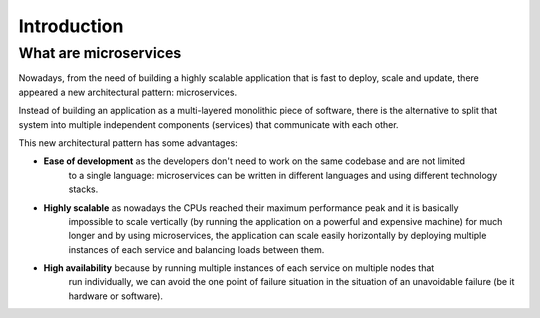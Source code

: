 Introduction
============

What are microservices
----------------------

Nowadays, from the need of building a highly scalable application
that is fast to deploy, scale and update, there appeared a new architectural
pattern: microservices.

Instead of building an application as a multi-layered monolithic piece of software,
there is the alternative to split that system into multiple independent components (services)
that communicate with each other.

This new architectural pattern has some advantages:

- **Ease of development** as the developers don't need to work on the same codebase and are not limited
    to a single language: microservices can be written in different languages and using different
    technology stacks.
- **Highly scalable** as nowadays the CPUs reached their maximum performance peak and it is basically
    impossible to scale vertically (by running the application on a powerful and expensive machine) for
    much longer and by using microservices, the application can scale easily horizontally by deploying multiple
    instances of each service and balancing loads between them.
- **High availability** because by running multiple instances of each service on multiple nodes that
    run individually, we can avoid the one point of failure
    situation in the situation of an unavoidable failure (be it hardware or software).